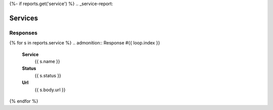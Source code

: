 {%- if reports.get('service') %}
.. _service-report:

Services
########

.. _service-responses:

=========
Responses
=========
{% for s in reports.service %}
.. admonition:: Response #{{ loop.index }}

    **Service**
        {{ s.name }}

    **Status**
        {{ s.status }}

    **Url**
        {{ s.body.url }}
{% endfor %}